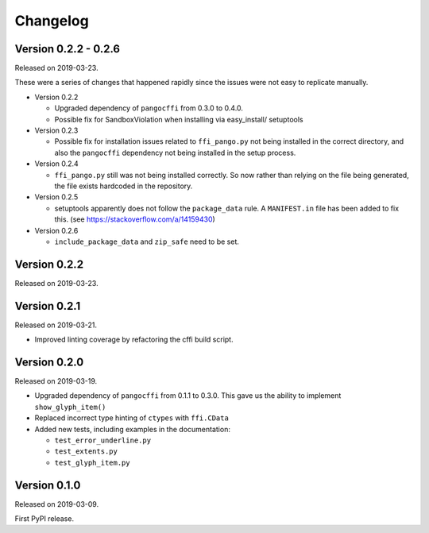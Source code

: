 Changelog
---------

Version 0.2.2 - 0.2.6
.....................

Released on 2019-03-23.

These were a series of changes that happened rapidly since the issues were not
easy to replicate manually.

- Version 0.2.2

  - Upgraded dependency of ``pangocffi`` from 0.3.0 to 0.4.0.
  - Possible fix for SandboxViolation when installing via easy_install/
    setuptools

- Version 0.2.3

  - Possible fix for installation issues related to ``ffi_pango.py`` not being
    installed in the correct directory, and also the ``pangocffi`` dependency
    not being installed in the setup process.

- Version 0.2.4

  - ``ffi_pango.py`` still was not being installed correctly. So now rather
    than relying on the file being generated, the file exists hardcoded in the
    repository.

- Version 0.2.5

  - setuptools apparently does not follow the ``package_data`` rule.
    A ``MANIFEST.in`` file has been added to fix this.
    (see https://stackoverflow.com/a/14159430)

- Version 0.2.6

  - ``include_package_data`` and ``zip_safe`` need to be set.

Version 0.2.2
.............

Released on 2019-03-23.

Version 0.2.1
.............

Released on 2019-03-21.

- Improved linting coverage by refactoring the cffi build script.

Version 0.2.0
.............

Released on 2019-03-19.

- Upgraded dependency of ``pangocffi`` from 0.1.1 to 0.3.0.
  This gave us the ability to implement ``show_glyph_item()``

- Replaced incorrect type hinting of ``ctypes`` with ``ffi.CData``

- Added new tests, including examples in the documentation:

  - ``test_error_underline.py``

  - ``test_extents.py``

  - ``test_glyph_item.py``

Version 0.1.0
.............

Released on 2019-03-09.

First PyPI release.
